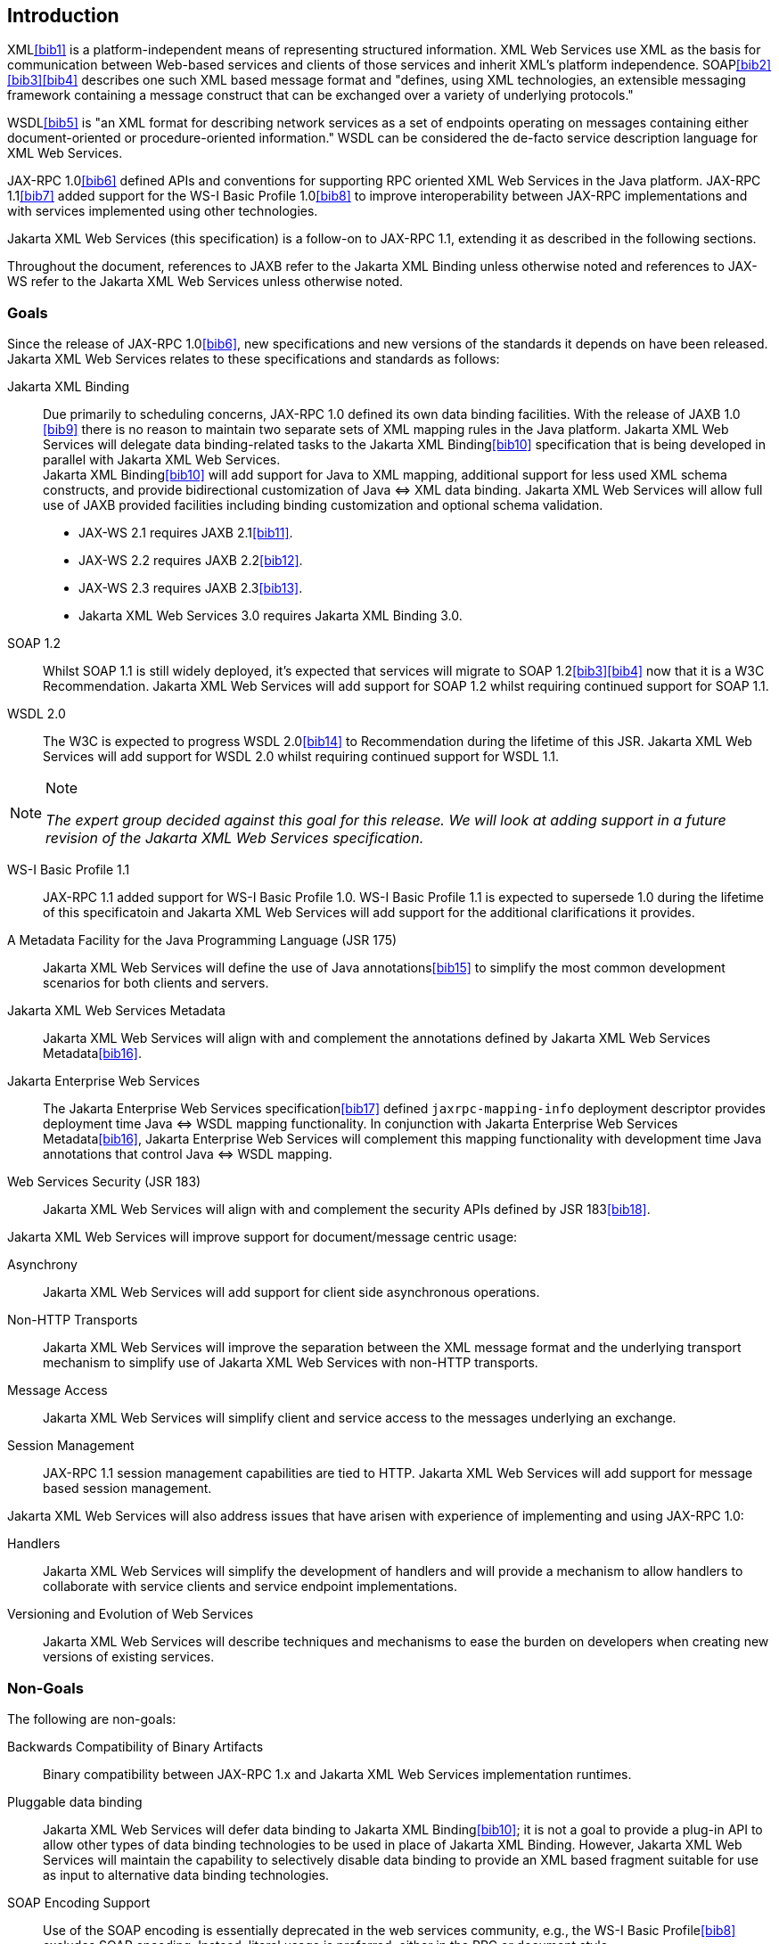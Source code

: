 //
// Copyright (c) 2020 Contributors to the Eclipse Foundation
//

[[introduction]]
== Introduction

XML<<bib1>> is a platform-independent means of representing
structured information. XML Web Services use XML as the basis for
communication between Web-based services and clients of those services
and inherit XML’s platform independence. SOAP<<bib2>><<bib3>><<bib4>>
describes one such XML based message format and "defines, using XML
technologies, an extensible messaging framework containing a message
construct that can be exchanged over a variety of underlying
protocols."

WSDL<<bib5>> is "an XML format for describing network
services as a set of endpoints operating on messages containing either
document-oriented or procedure-oriented information." WSDL can be
considered the de-facto service description language for XML Web
Services.

JAX-RPC 1.0<<bib6>> defined APIs and conventions for supporting RPC
oriented XML Web Services in the Java platform. JAX-RPC 1.1<<bib7>> added
support for the WS-I Basic Profile 1.0<<bib8>> to improve interoperability between JAX-RPC
implementations and with services implemented using other technologies.

Jakarta XML Web Services (this specification) is a follow-on to JAX-RPC 1.1,
extending it as described in the following sections.

Throughout the document, references to JAXB refer to the Jakarta XML Binding
unless otherwise noted and references to JAX-WS refer to the Jakarta XML Web
Services unless otherwise noted.

[[goals]]
=== Goals

Since the release of JAX-RPC 1.0<<bib6>>, new specifications and
new versions of the standards it depends on have been released.
Jakarta XML Web Services relates to these specifications
and standards as follows:

Jakarta XML Binding::
Due primarily to scheduling concerns, JAX-RPC 1.0 defined its own data
binding facilities. With the release of JAXB 1.0 <<bib9>>
there is no reason to maintain two separate sets of XML mapping
rules in the Java platform. Jakarta XML Web Services will delegate data
binding-related tasks to the Jakarta XML Binding<<bib10>>
specification that is being developed in parallel with Jakarta XML Web Services. +
Jakarta XML Binding<<bib10>> will add support for Java to XML
mapping, additional support for less used XML schema constructs, and
provide bidirectional customization of Java
&#x21d4; XML data binding. Jakarta XML Web Services will allow
full use of JAXB provided facilities including binding customization
and optional schema validation.
* JAX-WS 2.1 requires JAXB 2.1<<bib11>>.
* JAX-WS 2.2 requires JAXB 2.2<<bib12>>.
* JAX-WS 2.3 requires JAXB 2.3<<bib13>>.
* Jakarta XML Web Services 3.0 requires Jakarta XML Binding 3.0.

SOAP 1.2::
Whilst SOAP 1.1 is still widely deployed, it’s expected that services
will migrate to SOAP 1.2<<bib3>><<bib4>>
now that it is a W3C Recommendation.
Jakarta XML Web Services will add support for SOAP 1.2 whilst
requiring continued support for SOAP 1.1.

WSDL 2.0::
The W3C is expected to progress WSDL 2.0<<bib14>> to
Recommendation during the lifetime of this JSR. Jakarta XML Web Services
will add support for WSDL 2.0 whilst requiring continued support for WSDL 1.1.
[NOTE]
.Note
====
_The expert group decided against this goal for this
release. We will look at adding support in a future revision of the
Jakarta XML Web Services specification._
====

WS-I Basic Profile 1.1::
JAX-RPC 1.1 added support for WS-I Basic Profile 1.0. WS-I Basic
Profile 1.1 is expected to supersede 1.0 during the lifetime of this
specificatoin and Jakarta XML Web Services will add support
for the additional clarifications it provides.

A Metadata Facility for the Java Programming Language (JSR 175)::
Jakarta XML Web Services will define the use of Java annotations<<bib15>> to
simplify the most common development scenarios for both clients and
servers.

Jakarta XML Web Services Metadata::
Jakarta XML Web Services will align with and complement the annotations defined by
Jakarta XML Web Services Metadata<<bib16>>.

Jakarta Enterprise Web Services::
The Jakarta Enterprise Web Services specification<<bib17>>
defined `jaxrpc-mapping-info`
deployment descriptor provides deployment time Java
&#x21d4; WSDL mapping functionality. In
conjunction with Jakarta Enterprise Web Services Metadata<<bib16>>,
Jakarta Enterprise Web Services will complement this
mapping functionality with development time Java annotations that
control Java &#x21d4; WSDL mapping.

Web Services Security (JSR 183)::
Jakarta XML Web Services will align with and complement the security APIs
defined by JSR 183<<bib18>>.

Jakarta XML Web Services will improve support for document/message centric usage:

Asynchrony::
Jakarta XML Web Services will add support for client side asynchronous operations.

Non-HTTP Transports::
Jakarta XML Web Services will improve the separation between the XML message
format and the underlying transport mechanism to simplify use of Jakarta XML
Web Services with non-HTTP transports.

Message Access::
Jakarta XML Web Services will simplify client and service access
to the messages underlying an exchange.

Session Management::
JAX-RPC 1.1 session management capabilities are tied to HTTP. Jakarta
XML Web Services will add support for message based session management.

Jakarta XML Web Services will also address issues that have arisen
with experience of implementing and using JAX-RPC 1.0:

Handlers::
Jakarta XML Web Services will simplify the development of handlers and
will provide a mechanism to allow handlers to collaborate with service
clients and service endpoint implementations.

Versioning and Evolution of Web Services::
Jakarta XML Web Services will describe techniques and mechanisms to ease
the burden on developers when creating new versions of existing services.

[[nongoals20]]
=== Non-Goals

The following are non-goals:

Backwards Compatibility of Binary Artifacts::
Binary compatibility between JAX-RPC 1.x and Jakarta XML Web Services
implementation runtimes.

Pluggable data binding::
Jakarta XML Web Services will defer data binding to Jakarta XML Binding<<bib10>>;
it is not a goal to provide a plug-in API to allow other types of data
binding technologies to be used in place of Jakarta XML Binding. However,
Jakarta XML Web Services will maintain the capability to selectively disable
data binding to provide an XML based fragment suitable for use as input to
alternative data binding technologies.

SOAP Encoding Support::
Use of the SOAP encoding is essentially deprecated in the web services
community, e.g., the WS-I Basic Profile<<bib8>> excludes SOAP encoding. Instead,
literal usage is  preferred, either in the RPC or document style. +
 +
SOAP 1.1 encoding is supported in JAX-RPC 1.0 and 1.1 but its support
in Jakarta XML Web Services runs counter to the goal of delegation of
data binding to Jakarta XML Binding. Therefore Jakarta XML Web Services
will make support for SOAP 1.1 encoding optional and defer description of
it to JAX-RPC 1.1. +
 +
Support for the SOAP 1.2 Encoding<<bib4>>
is optional in SOAP 1.2 and Jakarta XML Web Services will not add
support for SOAP 1.2 encoding.

Backwards Compatibility of Generated Artifacts::
JAX-RPC 1.0 and JAXB 1.0 bind XML to Java in different ways.
Generating source code that works with unmodified JAX-RPC 1.x client
source code is not a goal.

Support for Java versions prior to Java SE 5.0::
Jakarta XML Web Services relies on many of the Java language features
added in Java SE 5.0. It is not a goal to support Jakarta XML Web
Services on Java versions prior to Java SE 5.0.

Service Registration and Discovery::
It is not a goal of Jakarta XML Web Services to describe registration
and discovery of services via UDDI or ebXML RR. This capability is
provided independently by JAXR<<bib19>>.

[[requirements]]
=== Requirements

[[relationship-to-jaxb]]
==== Relationship To Jakarta XML Binding

Jakarta XML Web Services specification describes the WSDL &#x21d4; Java mapping,
but data binding is delegated to Jakarta XML Binding<<bib10>>. The
specification must clearly designate where Jakarta XML Binding rules
apply to the WSDL &#x21d4; Java mapping without reproducing those
rules and must describe how Jakarta XML Binding capabilities (e.g.,
the Jakarta XML Binding binding language) are incorporated into
Jakarta XML Web Services. Jakarta XML Web Services is required to be able to
influence the Jakarta XML Binding binding, e.g., to avoid name collisions and to be
able to control schema validation on serialization and deserialization.

[[standardized-wsdl-mapping]]
==== Standardized WSDL Mapping

WSDL is the de-facto service description language for XML Web Services.
The specification must specify a standard WSDL
&#x21d4; Java mapping. The following versions of
WSDL must be supported:

* WSDL 1.1<<bib5>> as clarified by the WS-I Basic
Profile(Ballinger, Ehnebuske, Gudgin, et al. 2004; Ballinger, Ehnebuske,
Ferris, et al. 2004)

The standardized WSDL mapping will describe the default WSDL
&#x21d4; Java mapping. The default mapping may be
overridden using customizations as described below.

[[customizable-wsdl-mapping]]
==== Customizable WSDL Mapping

The specification must provide a standard way to customize the WSDL
&#x21d4; Java mapping. The following customization
methods will be specified:

Java Annotations::
In conjunction with Jakarta XML Binding<<bib10>> and Jakarta XML
Web Services Metadata<<bib16>> specifications,
the specification will define a set of standard annotations
that may be used in Java source files to specify the mapping from Java
artifacts to their associated WSDL components. The annotations will
support mapping to WSDL 1.1.

WSDL Annotations::
In conjunction with Jakarta XML Binding<<bib10>> and Jakarta XML
Web Services Metadata<<bib16>> specifications,
the specification will define a set of standard annotations
that may be used either within WSDL documents or as in an external
form to specify the mapping from WSDL components to their associated
Java artifacts. The annotations will support mapping from WSDL 1.1.

The specification must describe the precedence rules governing
combinations of the customization methods.

[[standardized-protocol-bindings]]
==== Standardized Protocol Bindings

The specification must describe standard bindings to the following
protocols:

* SOAP 1.1<<bib2>> as clarified by the WS-I Basic Profile<<bib8>><<bib20>>
* SOAP 1.2<<bib3>><<bib4>>

The specification must not prevent non-standard bindings to other
protocols.

[[standardized-transport-bindings]]
==== Standardized Transport Bindings

The specification must describe standard bindings to the following
protocols:

* HTTP/1.1<<bib21>>.

The specification must not prevent non-standard bindings to other
transports.

[[standardized-handler-framework]]
==== Standardized Handler Framework

The specification must include a standardized handler framework that
describes:

Data binding for handlers::
The framework will offer data binding facilities to handlers and will
support handlers that are decoupled from the Jakarta SOAP with Attachments API.

Handler Context::
The framework will describe a mechanism for communicating properties
between handlers and the associated service clients and service
endpoint implementations.

Unified Response and Fault Handling::
The `handleResponse` and `handleFault` methods will be unified and the
the declarative model for handlers will be improved.

[[versioning-and-evolution]]
==== Versioning and Evolution

The specification must describe techniques and mechanisms to support
versioning of service endpoint interfaces. The facilities must allow new
versions of an interface to be deployed whilst maintaining compatibility
for existing clients.

[[standardized-synchronous-and-asynchronous-invocation]]
==== Standardized Synchronous and Asynchronous Invocation

There must be a detailed description of the generated method signatures
to support both asynchronous and synchronous method invocation in stubs
generated by Jakarta XML Web Services. Both forms of invocation will
support a user configurable timeout period.

[[session-management]]
==== Session Management

The specification must describe a standard session management mechanism
including:

Session APIs::
Definition of a session interface and methods to obtain the session
interface and initiate sessions for handlers and service endpoint
implementations.

HTTP based sessions::
The session management mechanism must support HTTP cookies and URL
rewriting.

SOAP based sessions::
The session management mechanism must support SOAP based session
information.

[[use-cases]]
=== Use Cases

[[handler-framework]]
==== Handler Framework

[[reliable-messaging-support]]
===== Reliable Messaging Support

A developer wishes to add support for a reliable messaging SOAP feature
to an existing service endpoint. The support takes the form of a Jakarta
XML Web Services handler.

[[message-logging]]
===== Message Logging

A developer wishes to log incoming and outgoing messages for later
analysis, e.g., checking messages using the WS-I testing tools.

[[ws-i-conformance-checking]]
===== WS-I Conformance Checking

A developer wishes to check incoming and outgoing messages for
conformance to one or more WS-I profiles at runtime.

[[conventions]]
=== Conventions

The keywords 'MUST', 'MUST NOT', 'REQUIRED', 'SHALL', 'SHALL NOT',
'SHOULD', 'SHOULD NOT', 'RECOMMENDED', 'MAY', and 'OPTIONAL' in this
document are to be interpreted as described in RFC 2119<<bib22>>.

For convenience, conformance requirements are called out from the main
text as follows:

&#9674; _Conformance (Example):_ Implementations MUST do something.

A list of all such conformance requirements can be found in appendix
<<confreqs>>.

Java code and XML fragments are formatted as shown in figure <<fex>>:

[id="fex"]
.Example Java Code
[source,java,numbered]
-------------
package com.example.hello;

public class Hello {
    public static void main(String args[]) {
        System.out.println("Hello World");
    }
}
-------------


Non-normative notes are formatted as shown below.

[NOTE]
.Note
====
_This is a note._
====

This specification uses a number of namespace prefixes throughout; they
are listed in <<TableNS>>. Note that the choice of any namespace
prefix is arbitrary and not semantically significant (see XML
Infoset<<bib23>>).

[id="TableNS"]
.Prefixes and Namespaces used in this specification.
[cols=,,,options="header"]
|===
|Prefix |Namespace |Notes
|env |http://www.w3.org/2003/05/soap-envelope |A normative XML
Schema<<bib24>><<bib25>> document for the
http://www.w3.org/2003/05/soap-envelope namespace can be found at
http://www.w3.org/2003/05/soap-envelope.
|xsd |http://www.w3.org/2001/XMLSchema |The namespace of the XML
schema<<bib24>><<bib25>> specification
|wsdl |http://schemas.xmlsoap.org/wsdl/ |The namespace of the WSDL
schema<<bib5>>
|soap |http://schemas.xmlsoap.org/wsdl/soap/ |The namespace of the WSDL
SOAP binding schema<<bib24>><<bib25>>
|jaxb |https://jakarta.ee/xml/ns/jaxb |The namespace of the Jakarta
XML Binding<<bib9>> specification
|jaxws |https://jakarta.ee/xml/ns/jaxws |The namespace of the Jakarta
XML Web Services specification
|wsa |http://www.w3.org/2005/08/addressing |The namespace of the
WS-Addressing 1.0<<bib26>> schema
|wsam |http://www.w3.org/2007/05/addressing/metadata |The
namespace of the WS-Addressing 1.0 - Metadata<<bib27>> schema
|wsp |http://www.w3.org/ns/ws-policy |The
namespace of the Web Services Policy 1.5 - Framework<<bib28>> schema
|===

Namespace names of the general form 'http://example.org/...' and
'http://example.com/...' represent application or context-dependent URIs
(see RFC 2396<<bib21>>).

All parts of this specification are normative, with the exception of
examples, notes and sections explicitly marked as 'Non-Normative'.

[[expert-group-members]]
=== Expert Group Members

The following people have contributed to this specification:

Chavdar Baikov (SAP AG) +
Russell Butek (IBM) +
Manoj Cheenath (BEA Systems) +
Shih-Chang Chen (Oracle) +
Claus Nyhus Christensen (Trifork) +
Ugo Corda (SeeBeyond Technology Corp) +
Glen Daniels (Sonic Software) +
Alan Davies (SeeBeyond Technology Corp) +
Thomas Diesler (JBoss, Inc.) +
Jim Frost (Art Technology Group Inc) +
Alastair Harwood (Cap Gemini) +
Marc Hadley (Sun Microsystems, Inc.) +
Kevin R. Jones (Developmentor) +
Lukas Jungmann (Oracle) +
Anish Karmarkar (Oracle) +
Toshiyuki Kimura (NTT Data Corp) +
Jim Knutson (IBM) +
Doug Kohlert (Sun Microsystems, Inc) +
Daniel Kulp (IONA Technologies PLC) +
Sunil Kunisetty (Oracle) +
Changshin Lee (Tmax Soft, Inc) +
Carlo Marcoli (Cap Gemini) +
Srividya Natarajan (Nokia Corporation) +
Sanjay Patil (SAP AG) +
Greg Pavlik (Oracle) +
Bjarne Rasmussen (Novell, Inc) +
Sebastien Sahuc (Intalio, Inc.) +
Rahul Sharma (Motorola) +
Rajiv Shivane (Pramati Technologies) +
Richard Sitze (IBM) +
Dennis M. Sosnoski (Sosnoski Software) +
Christopher St. John (WebMethods Corporation) +
Mark Stewart (ATG) +
Neal Yin (BEA Systems) +
Brian Zotter (BEA Systems) +
Nicholas L Gallardo (IBM) +
Alessio Soldano (Red Hat) +

[[acknowledgements]]
=== Acknowledgements

Robert Bissett, Arun Gupta, Graham Hamilton, Mark Hapner, Jitendra
Kotamraju, Vivek Pandey, Santiago Pericas-Geertsen, Eduardo
Pelegri-Llopart, Rama Pulavarthi, Paul Sandoz, Bill Shannon, and Kathy
Walsh (all from Sun Microsystems) have provided invaluable technical
input to the JAX-WS 2.0 specification.

Roberto Chinnici, Marc Hadley, Kohsuke Kawaguchi, and Bill Shannon (all
from Sun Microsystems) have provided invaluable technical input to the
JAX-WS 2.2 specification. I would like to thank Rama Pulavarthi for his
contributions to the 2.2 reference implementation and to the
specification. JAX-WS TCK team (Arthur Frechette, Alan Frechette) and
SQE team (Jonathan Benoit) assisted the conformance testing of the 2.2
specification.
